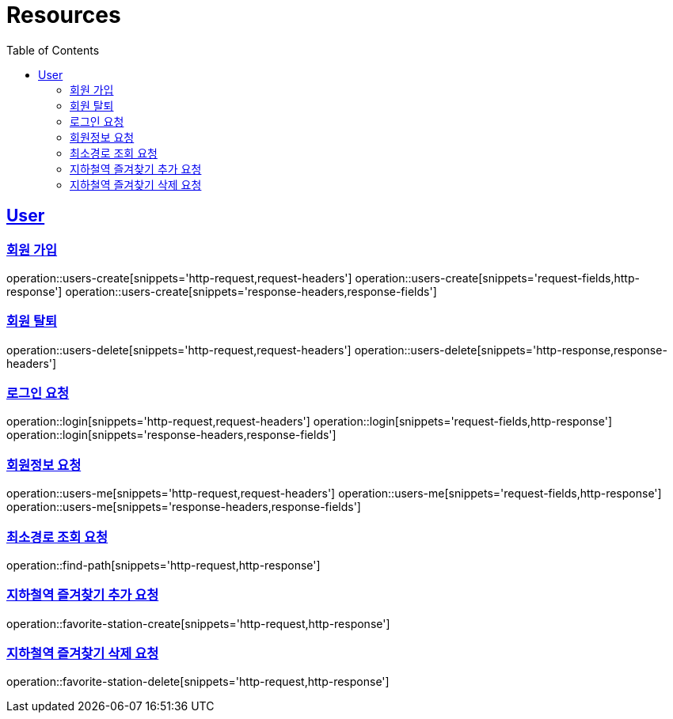 ifndef::snippets[]
:snippets: ../../../build/generated-snippets
endif::[]
:doctype: book
:icons: font
:source-highlighter: highlightjs
:toc: left
:toclevels: 6
:sectlinks:
:operation-http-request-title: Example Request
:operation-http-response-title: Example Response

[[resources]]
= Resources

[[resources-users]]
== User


[[resources-users-create]]
=== 회원 가입

operation::users-create[snippets='http-request,request-headers']
operation::users-create[snippets='request-fields,http-response']
operation::users-create[snippets='response-headers,response-fields']


[[resources-users-delete]]
=== 회원 탈퇴

operation::users-delete[snippets='http-request,request-headers']
operation::users-delete[snippets='http-response,response-headers']

[[resources-login]]
=== 로그인 요청

operation::login[snippets='http-request,request-headers']
operation::login[snippets='request-fields,http-response']
operation::login[snippets='response-headers,response-fields']


[[resources-users-me]]
=== 회원정보 요청

operation::users-me[snippets='http-request,request-headers']
operation::users-me[snippets='request-fields,http-response']
operation::users-me[snippets='response-headers,response-fields']

[[resource-find-path]]
=== 최소경로 조회 요청
operation::find-path[snippets='http-request,http-response']

[[resource-favorite-station-create]]
=== 지하철역 즐겨찾기 추가 요청
operation::favorite-station-create[snippets='http-request,http-response']

[[resource-favorite-station-delete]]
=== 지하철역 즐겨찾기 삭제 요청
operation::favorite-station-delete[snippets='http-request,http-response']


